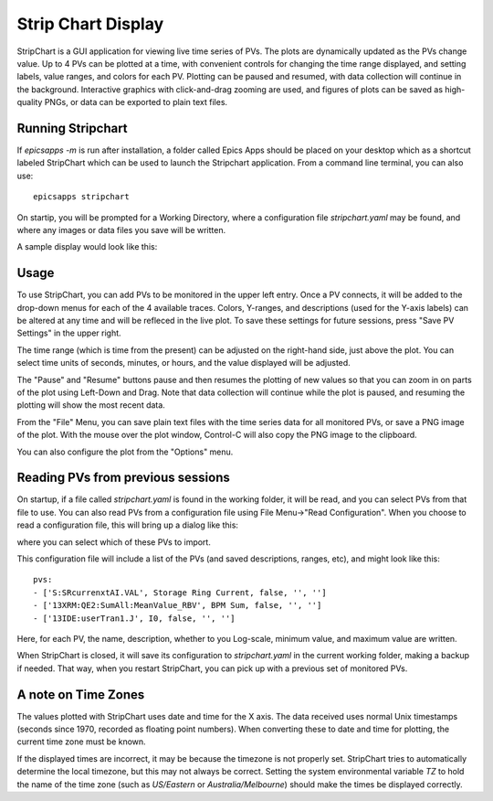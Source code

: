 .. _stripchart:


Strip Chart Display
====================================

StripChart is a GUI application for viewing live time series of PVs.  The plots
are dynamically updated as the PVs change value. Up to 4 PVs can be plotted at
a time, with convenient controls for changing the time range displayed, and
setting labels, value ranges, and colors for each PV. Plotting can be paused
and resumed, with data collection will continue in the background.
Interactive graphics with click-and-drag zooming are used, and figures of plots
can be saved as high-quality PNGs, or data can be exported to plain text files.


Running  Stripchart
~~~~~~~~~~~~~~~~~~~~~~

If `epicsapps -m` is run after installation, a folder called Epics Apps
should be placed on your desktop which as a shortcut labeled StripChart which
can be used to launch the Stripchart application.  From a command line
terminal, you can also use::

    epicsapps stripchart


On startip, you will be prompted for a Working Directory, where a configuration
file `stripchart.yaml` may be found, and where any images or data files you
save will be written.


A sample display would look like this:

.. image:: images/stripchart.png


Usage
~~~~~~~~~

To use StripChart, you can add PVs to be monitored in the upper left entry.
Once a PV connects, it will be added to the drop-down menus for each of the 4
available traces.  Colors, Y-ranges, and descriptions (used for the Y-axis
labels) can be altered at any time and will be refleced in the live plot.  To
save these settings for future sessions, press "Save PV Settings" in the upper right.

The time range (which is time from the present) can be adjusted on the
right-hand side, just above the plot.  You can select time units of seconds,
minutes, or hours, and the value displayed will be adjusted.

The "Pause" and "Resume" buttons pause and then resumes the plotting of new
values so that you can zoom in on parts of the plot using Left-Down and Drag.
Note that data collection will continue while the plot is paused, and resuming
the plotting will show the most recent data.

From the "File" Menu, you can save plain text files with the time series data
for all monitored PVs, or save a PNG image of the plot. With the mouse over the
plot window, Control-C will also copy the PNG image to the clipboard.

You can also configure the plot from the "Options" menu.


Reading PVs from previous sessions
~~~~~~~~~~~~~~~~~~~~~~~~~~~~~~~~~~~~~~~

On startup, if a file called `stripchart.yaml` is found in the working folder,
it will be read, and you can select PVs from that file to use.  You can also
read PVs from a configuration file using File Menu->"Read Configuration". When
you choose to read a configuration file, this will bring up a dialog like this:

.. image:: images/stripchart_pvselect.png

where you can select which of these PVs to import.

This configuration file will include a list of the PVs (and
saved descriptions, ranges, etc), and might look like this::

    pvs:
    - ['S:SRcurrenxtAI.VAL', Storage Ring Current, false, '', '']
    - ['13XRM:QE2:SumAll:MeanValue_RBV', BPM Sum, false, '', '']
    - ['13IDE:userTran1.J', I0, false, '', '']

Here, for each PV, the name, description, whether to you Log-scale, minimum
value, and maximum value are written.


When StripChart is closed, it will save its configuration to `stripchart.yaml`
in the current working folder, making a backup if needed.  That way, when you
restart StripChart, you can pick up with a previous set of monitored PVs.


.. _stripchart_timezone:

A note on Time Zones
~~~~~~~~~~~~~~~~~~~~~~~~~~~~~~~~~

The values plotted with StripChart uses date and time for the X axis.
The data received uses normal Unix timestamps (seconds since 1970,
recorded as floating point numbers).  When converting these to date
and time for plotting, the current time zone must be known.

If the displayed times are incorrect, it may be because the timezone
is not properly set. StripChart tries to automatically determine the
local timezone, but this may not always be correct.  Setting the
system environmental variable `TZ` to hold the name of the time zone
(such as `US/Eastern` or `Australia/Melbourne`) should make the times be
displayed correctly.
